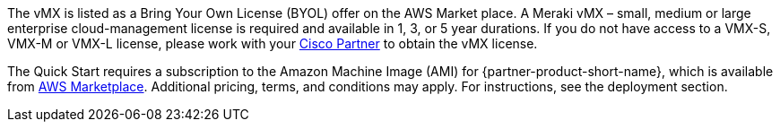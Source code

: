 // Include details about any licenses and how to sign up. Provide links as appropriate. If no licenses are required, clarify that. The following paragraphs provide examples of details you can provide. Remove italics, and rephrase as appropriate.

The vMX is listed as a Bring Your Own License (BYOL) offer on the AWS Market place. A Meraki vMX – small, medium or large enterprise cloud-management license is required and available in 1, 3, or 5 year durations.
If you do not have access to a VMX-S, VMX-M or VMX-L license, please work with your https://locatr.cloudapps.cisco.com/WWChannels/LOCATR/openBasicSearch.do[Cisco Partner^] to obtain the vMX license.


The Quick Start requires a subscription to the Amazon Machine Image (AMI) for {partner-product-short-name}, which is available from https://aws.amazon.com/marketplace/[AWS Marketplace^]. 
Additional pricing, terms, and conditions may apply. For instructions, see the deployment section.
